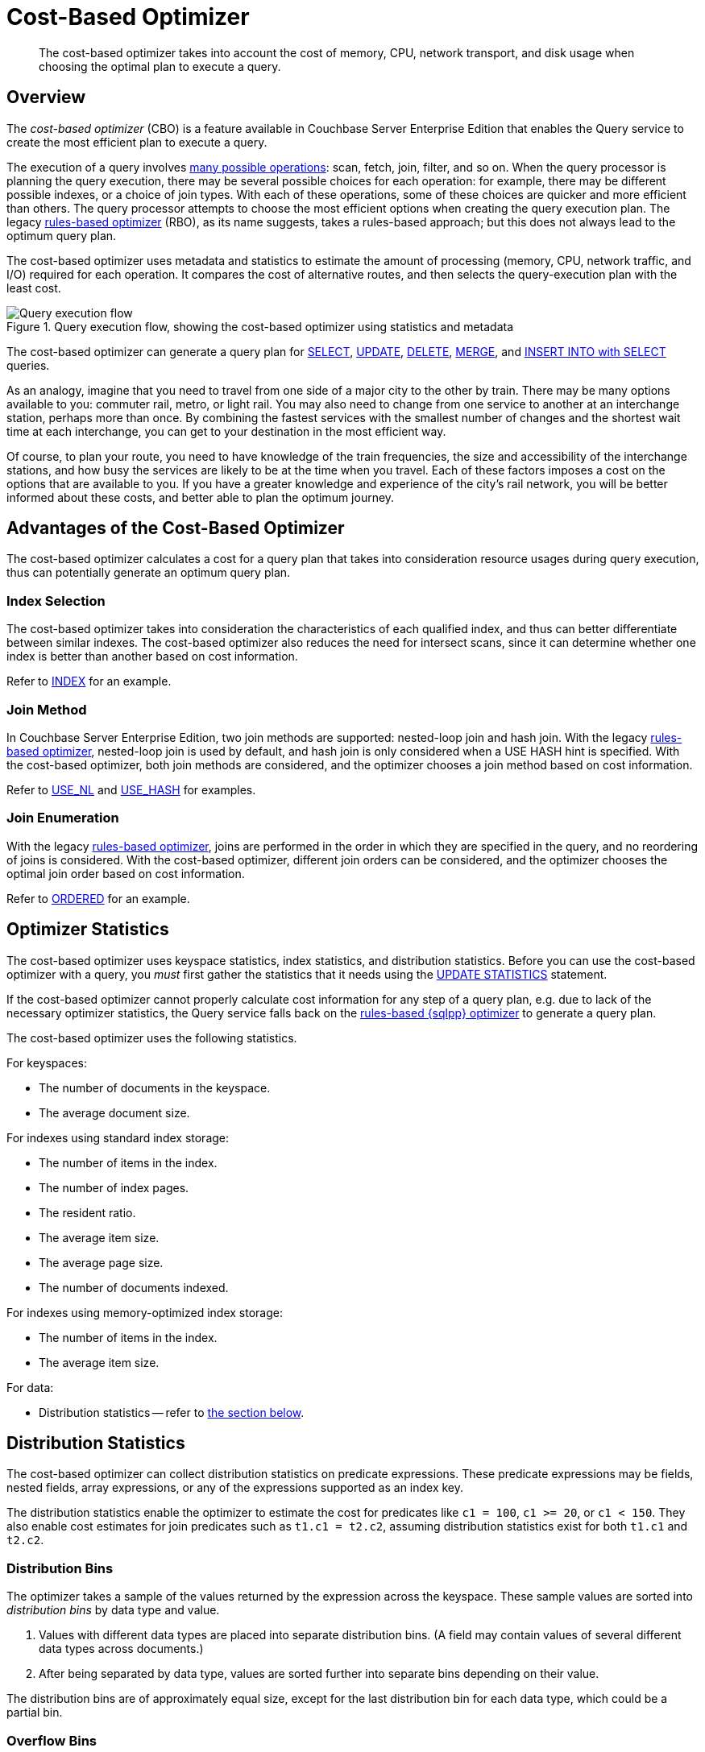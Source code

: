 = Cost-Based Optimizer
:page-topic-type: concept
:page-edition: Enterprise Edition
:imagesdir: ../../assets/images
:description: The cost-based optimizer takes into account the cost of memory, CPU, network transport, and disk usage when choosing the optimal plan to execute a query.

// Cross-references
:query-settings: xref:settings:query-settings.adoc
:queryUseCBO: {query-settings}#queryUseCBO
:use-cbo-srv: {query-settings}#use-cbo-srv
:use_cbo_req: {query-settings}#use_cbo_req
:n1ql: xref:n1ql-language-reference
:select: {n1ql}/selectintro.adoc
:update: {n1ql}/update.adoc
:delete: {n1ql}/delete.adoc
:merge: {n1ql}/merge.adoc
:insert: {n1ql}/insert.adoc
:explain: {n1ql}/explain.adoc
:updatestatistics: {n1ql}/updatestatistics.adoc
:optimizer-hints: {n1ql}/optimizer-hints.adoc
:query-hints: {n1ql}/query-hints.adoc
:ordered-hint: {query-hints}#ordered
:keyspace-hints: {n1ql}/keyspace-hints.adoc
:index-hint: {keyspace-hints}#index
:use-nl-hint: {keyspace-hints}#use_nl
:use-hash-hint: {keyspace-hints}#use_hash
:collation: {n1ql}/datatypes.adoc#collation
:query-service: xref:learn:services-and-indexes/services/query-service.adoc
:query-service-architecture: {query-service}#query-service-architecture
:query-execution: {query-service}#query-execution
:query-settings: xref:manage:manage-settings/general-settings.adoc#query-settings

[abstract]
{description}

[[overview]]
== Overview

The _cost-based optimizer_ (CBO) is a feature available in Couchbase Server Enterprise Edition that enables the Query service to create the most efficient plan to execute a query.

The execution of a query involves {query-execution}[many possible operations]: scan, fetch, join, filter, and so on.
When the query processor is planning the query execution, there may be several possible choices for each operation: for example, there may be different possible indexes, or a choice of join types.
With each of these operations, some of these choices are quicker and more efficient than others.
The query processor attempts to choose the most efficient options when creating the query execution plan.
The legacy {query-service-architecture}[rules-based optimizer] (RBO), as its name suggests, takes a rules-based approach; but this does not always lead to the optimum query plan.

The cost-based optimizer uses metadata and statistics to estimate the amount of processing (memory, CPU, network traffic, and I/O) required for each operation.
It compares the cost of alternative routes, and then selects the query-execution plan with the least cost.

.Query execution flow, showing the cost-based optimizer using statistics and metadata
////
[plantuml,cbo_query_execution_flow,svg,subs=attributes]
....
@startuml

skinparam defaultTextAlignment center
left to right direction

queue "Statistics and\nMetadata" as E
artifact "{sqlpp}\nStatement" as A
agent "{sqlpp}\nParser" as B
queue "System\nMetadata" as C
agent "Semantic\nAnalyzer" as D

rectangle Optimizer as F {
  json "Plan A <color:limegreen><&check>" as X{
    "Scan Cost": "12",
    "Fetch Cost": "17",
    "Join Cost": "7",
    "Total": 23
  }
  json "Plan B <color:red><&x>" as Y{
    "Scan Cost": 20,
    "Fetch Cost": 25,
    "Join Cost": 7,
    "Total": 52
  }
  json "Plan C <color:red><&x>" as Z{
    "Scan Cost": 18,
    "Fetch Cost": 36,
    "Join Cost": 14,
    "Total": 68
  }
}

file "Query Explain\nPlan" as G
file "Query Execution Tree\n(Query Plan)" as H
agent Executor as I
artifact "Debug Info\n(Query Profile)" as J
artifact "Query Results" as K

A --> B
B --> D
C --> D
D --> X
E --> X
X --> G
X --> H
H --> I
I --> J
I --> K

@enduml
....
////
image::cbo_query_execution_flow.svg["Query execution flow"]

The cost-based optimizer can generate a query plan for {select}[SELECT], {update}[UPDATE], {delete}[DELETE], {merge}[MERGE], and {insert}[INSERT INTO with SELECT] queries.

****
As an analogy, imagine that you need to travel from one side of a major city to the other by train.
There may be many options available to you: commuter rail, metro, or light rail.
You may also need to change from one service to another at an interchange station, perhaps more than once.
By combining the fastest services with the smallest number of changes and the shortest wait time at each interchange, you can get to your destination in the most efficient way.

Of course, to plan your route, you need to have knowledge of the train frequencies, the size and accessibility of the interchange stations, and how busy the services are likely to be at the time when you travel.
Each of these factors imposes a cost on the options that are available to you.
If you have a greater knowledge and experience of the city's rail network, you will be better informed about these costs, and better able to plan the optimum journey.
****

[[advantages]]
== Advantages of the Cost-Based Optimizer

The cost-based optimizer calculates a cost for a query plan that takes into consideration resource usages during query execution, thus can potentially generate an optimum query plan.

[[index-selection]]
=== Index Selection

The cost-based optimizer takes into consideration the characteristics of each qualified index, and thus can better differentiate between similar indexes.
The cost-based optimizer also reduces the need for intersect scans, since it can determine whether one index is better than another based on cost information.

Refer to {index-hint}[INDEX] for an example.

[[join-method]]
=== Join Method

In Couchbase Server Enterprise Edition, two join methods are supported: nested-loop join and hash join.
With the legacy {query-service-architecture}[rules-based optimizer], nested-loop join is used by default, and hash join is only considered when a USE HASH hint is specified.
With the cost-based optimizer, both join methods are considered, and the optimizer chooses a join method based on cost information.

Refer to {use-nl-hint}[USE_NL] and {use-hash-hint}[USE_HASH] for examples.

[[join-enumeration]]
=== Join Enumeration

With the legacy {query-service-architecture}[rules-based optimizer], joins are performed in the order in which they are specified in the query, and no reordering of joins is considered.
With the cost-based optimizer, different join orders can be considered, and the optimizer chooses the optimal join order based on cost information.

Refer to {ordered-hint}[ORDERED] for an example.

[[optimizer-stats]]
== Optimizer Statistics

The cost-based optimizer uses keyspace statistics, index statistics, and distribution statistics.
Before you can use the cost-based optimizer with a query, you _must_ first gather the statistics that it needs using the {updatestatistics}[UPDATE STATISTICS] statement.

If the cost-based optimizer cannot properly calculate cost information for any step of a query plan, e.g. due to lack of the necessary optimizer statistics, the Query service falls back on the {query-service-architecture}[rules-based {sqlpp} optimizer] to generate a query plan.

The cost-based optimizer uses the following statistics.

For keyspaces:

* The number of documents in the keyspace.
* The average document size.

For indexes using standard index storage:

* The number of items in the index.
* The number of index pages.
* The resident ratio.
* The average item size.
* The average page size.
* The number of documents indexed.

For indexes using memory-optimized index storage:

* The number of items in the index.
* The average item size.

For data:

* Distribution statistics -- refer to <<distribution-stats,the section below>>.

[[distribution-stats]]
== Distribution Statistics

The cost-based optimizer can collect distribution statistics on predicate expressions.
These predicate expressions may be fields, nested fields, array expressions, or any of the expressions supported as an index key.

The distribution statistics enable the optimizer to estimate the cost for predicates like `c1 = 100`, `c1 >= 20`, or `c1 < 150`.
They also enable cost estimates for join predicates such as `t1.c1 = t2.c2`, assuming distribution statistics exist for both `t1.c1` and `t2.c2`.

[[distribution-bins]]
=== Distribution Bins

The optimizer takes a sample of the values returned by the expression across the keyspace.
These sample values are sorted into _distribution bins_ by data type and value.

. Values with different data types are placed into separate distribution bins.
(A field may contain values of several different data types across documents.)

. After being separated by data type, values are sorted further into separate bins depending on their value.

The distribution bins are of approximately equal size, except for the last distribution bin for each data type, which could be a partial bin.

[[overflow-bins]]
=== Overflow Bins

For each distribution bin, the number of distinct values is calculated, as a fraction of the total number of documents.

If a particular value is highly duplicated and represents more than 25% of a distribution bin, it is removed from the distribution bin and placed in an _overflow bin_.
MISSING, NULL, or boolean values are always placed in an overflow bin.

[[boundary-bins]]
=== Boundary Bins

Each distribution bin has a maximum value, which acts as the minimum value for the next bin.

A _boundary bin_ containing no values is created before the first distribution bin of each different data type.
The boundary bin contains no values.
This provides the minimum value for the first bin of each type.

[[histogram]]
=== Histogram

The boundary bins, distribution bins, and overflow bins for each data type are chained together in the {collation}[default ascending collation order] used for {sqlpp} data types:

* MISSING
* NULL
* FALSE
* TRUE
* number
* string
* array
* object
* binary (non-JSON)

This forms a histogram of statistics for the index-key expression across multiple data types.

.Distribution bins and boundary bins for integers, strings, and arrays
////
[plantuml,cbo_distribution_bins,svg]
....
@startuml

skinparam defaultTextAlignment center
skinparam linetype ortho

rectangle "Integer Values" {
  json " " as A {
    "Size": "25%",
    "Distinct": 23,
    "Max": 300
  }
  json " " as B {
    "Size": "25%",
    "Distinct": 49,
    "Max": 2000
  }
  json " " as C {
    "Size": "25%",
    "Distinct": 88,
    "Max": 8000
  }
  json " " as D {
    "Size": "25%",
    "Distinct": 3,
    "Max": 10000
  }
}

rectangle "String Values" {
  card "Boundary" as E
  json " " as F {
    "Size": "25%",
    "Distinct": 92,
    "Max": "A232"
  }
  json " " as G {
    "Size": "25%",
    "Distinct": 23,
    "Max": "F348"
  }
  json " " as H {
    "Size": "25%",
    "Distinct": 20,
    "Max": "L283"
  }
  json " " as I {
    "Size": "25%",
    "Distinct": 3,
    "Max": "Z82"
  }
}

rectangle "Array Values" {
  card "Boundary" as J
  json " " as K {
    "Size": "25%",
    "Distinct": 48,
    "Max": "[234]"
  }
  json " " as L {
    "Size": "25%",
    "Distinct": 28,
    "Max": "[948]"
  }
}

  A . B
  B . C
  C . D
  D . E
  E . F
  F . G
  G . H
  H . I
  I . J
  J . K
  K . L

@enduml
....
////
image::cbo_distribution_bins.svg["Distribution bins"]

[[resolution]]
=== Resolution

The number of distribution bins is determined by the _resolution_.

The default resolution is `1.0`, meaning each distribution bin contains 1% of the documents, and therefore 100 bins are required.
The minimum resolution is `0.02` (5000 distribution bins) and the maximum is `5.0` (20 distribution bins).
The cost-based optimizer calculates the bin size based on the resolution and the number of documents in the collection.

The resolution can be specified when you use the {updatestatistics}[UPDATE STATISTICS] statement.

[[sample-size]]
=== Sample Size

The size of the sample that is collected when gathering statistics is determined by the _sample size_.

The cost-based optimizer calculates a default minimum sample size based on the resolution information.
You can optionally specify the sample size when you use the {updatestatistics}[UPDATE STATISTICS] statement.

If you do not specify a sample size, or if the specified sample size is smaller than the default minimum sample size, the default minimum sample size is used instead.

[[settings-and-parameters]]
== Settings and Parameters

The cost-based optimizer is enabled by default.
You can enable or disable it as required.

* The {use_cbo_req}[request-level] `use_cbo` parameter specifies whether the cost-based optimizer is enabled per request.
If a request does not include this parameter, the node-level setting is used.

* The {use-cbo-srv}[node-level] `use-cbo` setting specifies whether the cost-based optimizer is enabled for a single query node.
It defaults to `true`.

* The {queryUseCBO}[cluster-level] `queryUseCBO` setting enables you to specify the node-level setting for all the nodes in the cluster.

You can also enable or disable the cost-based optimizer using the {query-settings}[Query Settings] in the Couchbase Web Console.

If the cost-based optimizer is not enabled, the Query service falls back on the {query-service-architecture}[rules-based {sqlpp} optimizer].

=== Optimizer Hints

You can supply hints to the optimizer within a specially-formatted hint comment.
For example, you can specify a particular index; specify a join method for a particular join; or request that the query should use the join order as written.
For further details, refer to {optimizer-hints}[Optimizer Hints].

[[operations]]
== Using the Cost-Based Optimizer

When enabled, the optimizer performs the following tasks when a query is executed:

. Rewrite the query if necessary, in the same manner as the previous rules-based optimizer.

. Use the distribution histogram and index statistics to estimate the _selectivity_ of a predicate -- that is, the number of documents that the optimizer expects to retrieve which satisfy this predicate.

. Use the selectivity to estimate the _cardinality_ -- that is, the number of documents remaining after all applicable predicates are applied.

. Use the cardinality to estimate the cost of different access paths.

. Compare the costs and generate a query execution plan with the lowest cost.

As described above, the cost-based optimizer can choose the optimal join method for each join, and rewrites the query to use the optimal join ordering.

The optimizer adds cost and cardinality estimates to every step in the query plan.
You can see these estimates using the {explain}[EXPLAIN] command.
Refer to the documentation for the {updatestatistics}[UPDATE STATISTICS] statement to see examples of how to generate optimizer statistics, and queries that use these optimizer statistics to calculate cost information in order to generate a query plan.

== Related Links

* {updatestatistics}[UPDATE STATISTICS] statement
* {optimizer-hints}[] overview
* Blog post: https://blog.couchbase.com/?p=7384&preview=true[Cost Based Optimizer for Couchbase N1QL^]